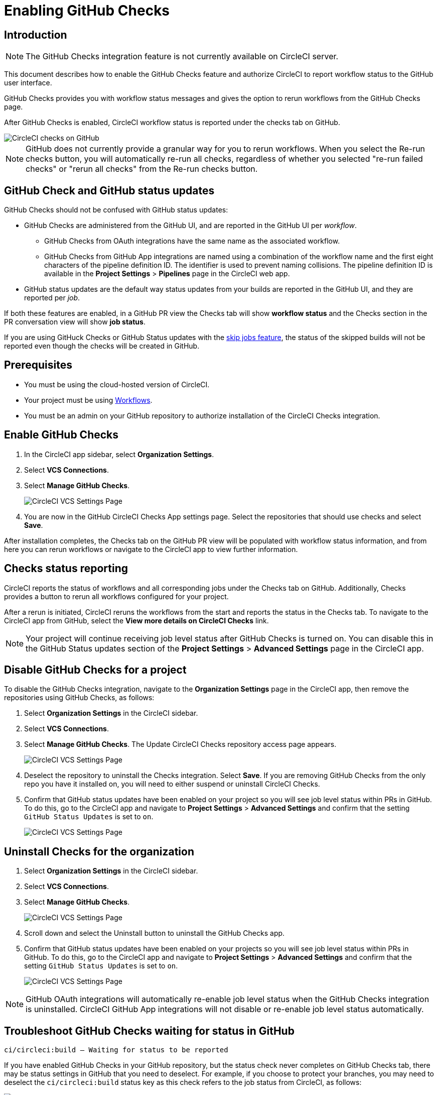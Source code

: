 = Enabling GitHub Checks
:page-platform: Cloud
:page-description: How to enable GitHub Checks for CircleCI
:experimental:
:icons: font

[#introduction]
== Introduction

NOTE: The GitHub Checks integration feature is not currently available on CircleCI server.

This document describes how to enable the GitHub Checks feature and authorize CircleCI to report workflow status to the GitHub user interface.

GitHub Checks provides you with workflow status messages and gives the option to rerun workflows from the GitHub Checks page.

After GitHub Checks is enabled, CircleCI workflow status is reported under the checks tab on GitHub.

image::guides:ROOT:checks_tab.png[CircleCI checks on GitHub]

NOTE: GitHub does not currently provide a granular way for you to rerun workflows. When you select the Re-run checks button, you will automatically re-run all checks, regardless of whether you selected "re-run failed checks" or "rerun all checks" from the Re-run checks button.

[#github-check-and-github-status-updates]
== GitHub Check and GitHub status updates

GitHub Checks should not be confused with GitHub status updates:

* GitHub Checks are administered from the GitHub UI, and are reported in the GitHub UI per _workflow_.
 ** GitHub Checks from OAuth integrations have the same name as the associated workflow.
 ** GitHub Checks from GitHub App integrations are named using a combination of the workflow name and the first eight characters of the pipeline definition ID. The identifier is used to prevent naming collisions. The pipeline definition ID is available in the *Project Settings* > *Pipelines* page in the CircleCI web app.
* GitHub status updates are the default way status updates from your builds are reported in the GitHub UI, and they are reported per _job_.

If both these features are enabled, in a GitHub PR view the Checks tab will show *workflow status* and the Checks section in the PR conversation view will show *job status*.

If you are using GitHuck Checks or GitHub Status updates with the xref:orchestrate:skip-build.adoc#skip-jobs[skip jobs feature],
the status of the skipped builds will not be reported even though the checks will be created in GitHub.

[#prerequisites]
== Prerequisites

* You must be using the cloud-hosted version of CircleCI.
* Your project must be using xref:orchestrate:workflows.adoc[Workflows].
* You must be an admin on your GitHub repository to authorize installation of the CircleCI Checks integration.

[#enable-github-checks]
== Enable GitHub Checks

. In the CircleCI app sidebar, select *Organization Settings*.
. Select *VCS Connections*.
. Select *Manage GitHub Checks*.
+
image::guides:ROOT:github-checks.png[CircleCI VCS Settings Page]
. You are now in the GitHub CircleCI Checks App settings page. Select the repositories that should use checks and select *Save*.

After installation completes, the Checks tab on the GitHub PR view will be populated with workflow status information, and from here you can rerun workflows or navigate to the CircleCI app to view further information.

[#checks-status-reporting]
== Checks status reporting

CircleCI reports the status of workflows and all corresponding jobs under the Checks tab on GitHub. Additionally, Checks provides a button to rerun all workflows configured for your project.

After a rerun is initiated, CircleCI reruns the workflows from the start and reports the status in the Checks tab. To navigate to the CircleCI app from GitHub, select the *View more details on CircleCI Checks* link.

NOTE: Your project will continue receiving job level status after GitHub Checks is turned on. You can disable this in the GitHub Status updates section of the *Project Settings* > *Advanced Settings* page in the CircleCI app.

[#disable-github-checks-for-a-project]
== Disable GitHub Checks for a project

To disable the GitHub Checks integration, navigate to the *Organization Settings* page in the CircleCI app, then remove the repositories using GitHub Checks, as follows:

. Select *Organization Settings* in the CircleCI sidebar.
. Select *VCS Connections*.
. Select *Manage GitHub Checks*. The Update CircleCI Checks repository access page appears.
+
image::guides:ROOT:github-checks.png[CircleCI VCS Settings Page]
. Deselect the repository to uninstall the Checks integration. Select *Save*. If you are removing GitHub Checks from the only repo you have it installed on, you will need to either suspend or uninstall CircleCI Checks.
. Confirm that GitHub status updates have been enabled on your project so you will see job level status within PRs in GitHub. To do this, go to the CircleCI app and navigate to *Project Settings* > *Advanced Settings* and confirm that the setting `GitHub Status Updates` is set to `on`.
+
image::guides:ROOT:github-status-updates.png[CircleCI VCS Settings Page]

[#uninstall-checks-for-the-organization]
== Uninstall Checks for the organization

. Select *Organization Settings* in the CircleCI sidebar.
. Select *VCS Connections*.
. Select *Manage GitHub Checks*.
+
image::guides:ROOT:github-checks.png[CircleCI VCS Settings Page]
. Scroll down and select the Uninstall button to uninstall the GitHub Checks app.
. Confirm that GitHub status updates have been enabled on your projects so you will see job level status within PRs in GitHub. To do this, go to the CircleCI app and navigate to *Project Settings* > *Advanced Settings* and confirm that the setting `GitHub Status Updates` is set to `on`.
+
image::guides:ROOT:github-status-updates.png[CircleCI VCS Settings Page]

NOTE: GitHub OAuth integrations will automatically re-enable job level status when the GitHub Checks integration is uninstalled. CircleCI GitHub App integrations will not disable or re-enable job level status automatically.

[#troubleshoot-github-checks-waiting-for-status-in-github]
== Troubleshoot GitHub Checks waiting for status in GitHub

`ci/circleci:build — Waiting for status to be reported`

If you have enabled GitHub Checks in your GitHub repository, but the status check never completes on GitHub Checks tab, there may be status settings in GitHub that you need to deselect. For example, if you choose to protect your branches, you may need to deselect the `ci/circleci:build` status key as this check refers to the job status from CircleCI, as follows:

image::guides:ROOT:github_job_status.png[Uncheck GitHub Job Status Keys]

Having the `ci/circleci:build` checkbox enabled will prevent the status from showing as completed in GitHub when using a GitHub Check because CircleCI posts statuses to GitHub at a workflow level rather than a job level.

Go to menu:Settings[Branches] in GitHub and select the *Edit* button on the protected branch to deselect the settings, for example `+https://github.com/your-org/project/settings/branches+`.

[#next-steps]
== Next steps

* xref:add-ssh-key.adoc[Add an SSH key to CircleCI]
